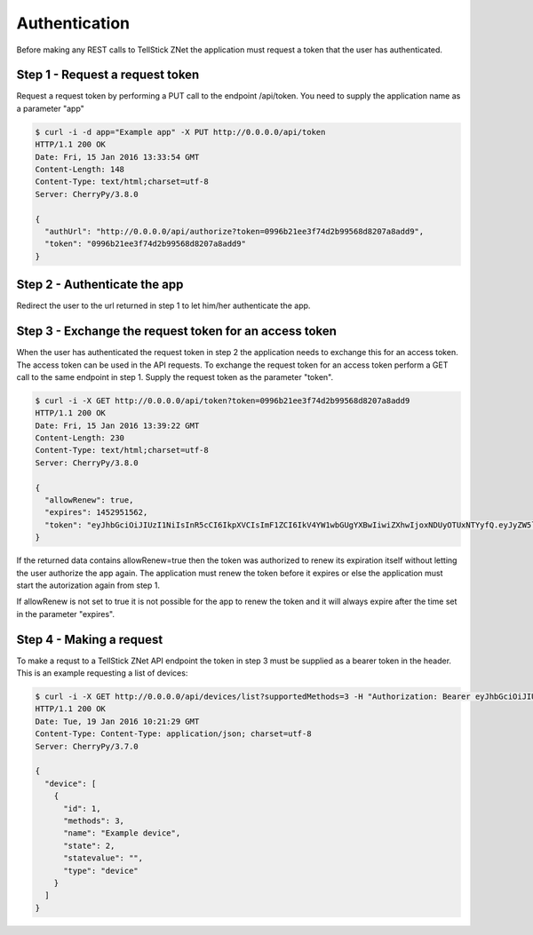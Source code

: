 
Authentication
==============

Before making any REST calls to TellStick ZNet the application must request a
token that the user has authenticated.

Step 1 - Request a request token
################################

Request a request token by performing a PUT call to the endpoint /api/token. You
need to supply the application name as a parameter "app"

.. code::

   $ curl -i -d app="Example app" -X PUT http://0.0.0.0/api/token
   HTTP/1.1 200 OK
   Date: Fri, 15 Jan 2016 13:33:54 GMT
   Content-Length: 148
   Content-Type: text/html;charset=utf-8
   Server: CherryPy/3.8.0

   {
     "authUrl": "http://0.0.0.0/api/authorize?token=0996b21ee3f74d2b99568d8207a8add9",
     "token": "0996b21ee3f74d2b99568d8207a8add9"
   }

Step 2 - Authenticate the app
#############################

Redirect the user to the url returned in step 1 to let him/her authenticate the
app.

Step 3 - Exchange the request token for an access token
#######################################################

When the user has authenticated the request token in step 2 the application
needs to exchange this for an access token. The access token can be used in the
API requests. To exchange the request token for an access token perform a GET
call to the same endpoint in step 1. Supply the request token as the parameter
"token".

.. code::

   $ curl -i -X GET http://0.0.0.0/api/token?token=0996b21ee3f74d2b99568d8207a8add9
   HTTP/1.1 200 OK
   Date: Fri, 15 Jan 2016 13:39:22 GMT
   Content-Length: 230
   Content-Type: text/html;charset=utf-8
   Server: CherryPy/3.8.0

   {
     "allowRenew": true,
     "expires": 1452951562,
     "token": "eyJhbGciOiJIUzI1NiIsInR5cCI6IkpXVCIsImF1ZCI6IkV4YW1wbGUgYXBwIiwiZXhwIjoxNDUyOTUxNTYyfQ.eyJyZW5ldyI6dHJ1ZSwidHRsIjo4NjQwMH0.HeqoFM6-K5IuQa08Zr9HM9V2TKGRI9VxXlgdsutP7sg"
   }

If the returned data contains allowRenew=true then the token was authorized to
renew its expiration itself without letting the user authorize the app again.
The application must renew the token before it expires or else the application
must start the autorization again from step 1.

If allowRenew is not set to true it is not possible for the app to renew the
token and it will always expire after the time set in the parameter "expires".

Step 4 - Making a request
#########################

To make a requst to a TellStick ZNet API endpoint the token in step 3 must be
supplied as a bearer token in the header. This is an example requesting a list
of devices:

.. code::

   $ curl -i -X GET http://0.0.0.0/api/devices/list?supportedMethods=3 -H "Authorization: Bearer eyJhbGciOiJIUzI1NiIsInR5cCI6IkpXVCIsImF1ZCI6IkV4YW1wbGUgYXBwIiwiZXhwIjoxNDUyOTUxNTYyfQ.eyJyZW5ldyI6dHJ1ZSwidHRsIjo4NjQwMH0.HeqoFM6-K5IuQa08Zr9HM9V2TKGRI9VxXlgdsutP7sg"
   HTTP/1.1 200 OK
   Date: Tue, 19 Jan 2016 10:21:29 GMT
   Content-Type: Content-Type: application/json; charset=utf-8
   Server: CherryPy/3.7.0

   {
     "device": [
       {
         "id": 1,
         "methods": 3,
         "name": "Example device",
         "state": 2,
         "statevalue": "",
         "type": "device"
       }
     ]
   }

